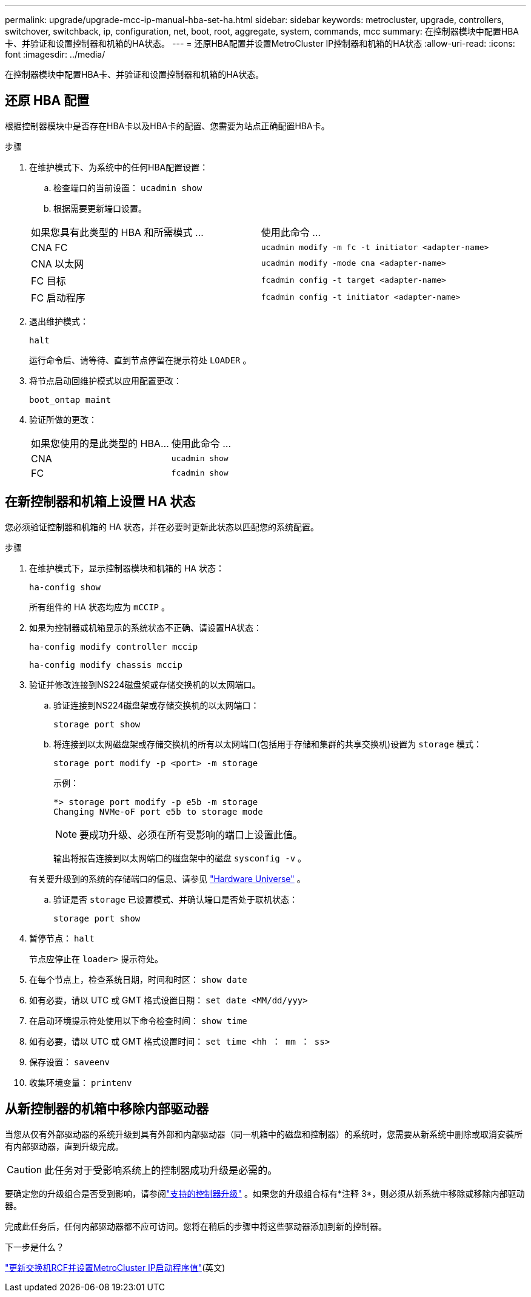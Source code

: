 ---
permalink: upgrade/upgrade-mcc-ip-manual-hba-set-ha.html 
sidebar: sidebar 
keywords: metrocluster, upgrade, controllers, switchover, switchback, ip, configuration, net, boot, root, aggregate, system, commands, mcc 
summary: 在控制器模块中配置HBA卡、并验证和设置控制器和机箱的HA状态。 
---
= 还原HBA配置并设置MetroCluster IP控制器和机箱的HA状态
:allow-uri-read: 
:icons: font
:imagesdir: ../media/


[role="lead"]
在控制器模块中配置HBA卡、并验证和设置控制器和机箱的HA状态。



== 还原 HBA 配置

根据控制器模块中是否存在HBA卡以及HBA卡的配置、您需要为站点正确配置HBA卡。

.步骤
. 在维护模式下、为系统中的任何HBA配置设置：
+
.. 检查端口的当前设置： `ucadmin show`
.. 根据需要更新端口设置。


+
|===


| 如果您具有此类型的 HBA 和所需模式 ... | 使用此命令 ... 


 a| 
CNA FC
 a| 
`ucadmin modify -m fc -t initiator <adapter-name>`



 a| 
CNA 以太网
 a| 
`ucadmin modify -mode cna <adapter-name>`



 a| 
FC 目标
 a| 
`fcadmin config -t target <adapter-name>`



 a| 
FC 启动程序
 a| 
`fcadmin config -t initiator <adapter-name>`

|===
. 退出维护模式：
+
`halt`

+
运行命令后、请等待、直到节点停留在提示符处 `LOADER` 。

. 将节点启动回维护模式以应用配置更改：
+
`boot_ontap maint`

. 验证所做的更改：
+
|===


| 如果您使用的是此类型的 HBA... | 使用此命令 ... 


 a| 
CNA
 a| 
`ucadmin show`



 a| 
FC
 a| 
`fcadmin show`

|===




== 在新控制器和机箱上设置 HA 状态

您必须验证控制器和机箱的 HA 状态，并在必要时更新此状态以匹配您的系统配置。

.步骤
. 在维护模式下，显示控制器模块和机箱的 HA 状态：
+
`ha-config show`

+
所有组件的 HA 状态均应为 `mCCIP` 。

. 如果为控制器或机箱显示的系统状态不正确、请设置HA状态：
+
`ha-config modify controller mccip`

+
`ha-config modify chassis mccip`

. 验证并修改连接到NS224磁盘架或存储交换机的以太网端口。
+
.. 验证连接到NS224磁盘架或存储交换机的以太网端口：
+
`storage port show`

.. 将连接到以太网磁盘架或存储交换机的所有以太网端口(包括用于存储和集群的共享交换机)设置为 `storage` 模式：
+
`storage port modify -p <port> -m storage`

+
示例：

+
[listing]
----
*> storage port modify -p e5b -m storage
Changing NVMe-oF port e5b to storage mode
----
+

NOTE: 要成功升级、必须在所有受影响的端口上设置此值。

+
输出将报告连接到以太网端口的磁盘架中的磁盘 `sysconfig -v` 。

+
有关要升级到的系统的存储端口的信息、请参见 link:https://hwu.netapp.com["Hardware Universe"^] 。

.. 验证是否 `storage` 已设置模式、并确认端口是否处于联机状态：
+
`storage port show`



. 暂停节点： `halt`
+
节点应停止在 `loader>` 提示符处。

. 在每个节点上，检查系统日期，时间和时区： `show date`
. 如有必要，请以 UTC 或 GMT 格式设置日期： `set date <MM/dd/yyy>`
. 在启动环境提示符处使用以下命令检查时间： `show time`
. 如有必要，请以 UTC 或 GMT 格式设置时间： `set time <hh ： mm ： ss>`
. 保存设置： `saveenv`
. 收集环境变量： `printenv`




== 从新控制器的机箱中移除内部驱动器

当您从仅有外部驱动器的系统升级到具有外部和内部驱动器（同一机箱中的磁盘和控制器）的系统时，您需要从新系统中删除或取消安装所有内部驱动器，直到升级完成。


CAUTION: 此任务对于受影响系统上的控制器成功升级是必需的。

要确定您的升级组合是否受到影响，请参阅link:concept_choosing_controller_upgrade_mcc.html#all-other-supported-metrocluster-ip-controller-upgrades["支持的控制器升级"] 。如果您的升级组合标有*注释 3*，则必须从新系统中移除或移除内部驱动器。

完成此任务后，任何内部驱动器都不应可访问。您将在稍后的步骤中将这些驱动器添加到新的控制器。

.下一步是什么？
link:upgrade-mcc-ip-manual-apply-rcf-set-bootarg.html["更新交换机RCF并设置MetroCluster IP启动程序值"](英文)
